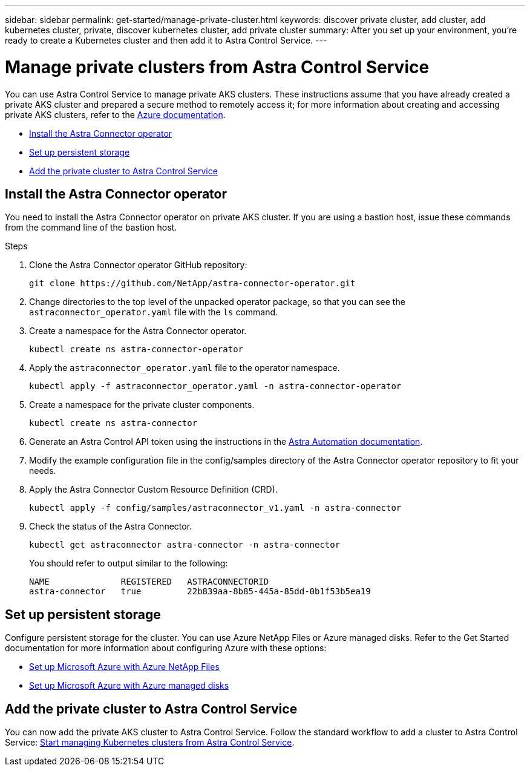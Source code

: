 ---
sidebar: sidebar
permalink: get-started/manage-private-cluster.html
keywords: discover private cluster, add cluster, add kubernetes cluster, private, discover kubernetes cluster, add private cluster
summary: After you set up your environment, you're ready to create a Kubernetes cluster and then add it to Astra Control Service.
---

= Manage private clusters from Astra Control Service
:hardbreaks:
:icons: font
:imagesdir: ../media/get-started/

[.lead]
You can use Astra Control Service to manage private AKS clusters. These instructions assume that you have already created a private AKS cluster and prepared a secure method to remotely access it; for more information about creating and accessing private AKS clusters, refer to the https://docs.microsoft.com/azure/aks/private-clusters[Azure documentation^].
//To do so, you need to install the Astra Connector operator on the private AKS service cluster. You can complete this step before you add the cluster for management or during the process of adding it, when prompted.

* <<Install the Astra Connector operator>>
//* <<Create an Astra Connector object>>
* <<Set up persistent storage>>
* <<Add the private cluster to Astra Control Service>>

////
== Provide access to the private AKS cluster
Using a bastion host, you can enable remote access to the private cluster from external networks. You can create a bastion host by creating an Azure VM that has access to the VNet that is used by the private AKS cluster, and resides in the same Resource Group as the private cluster. Other options for accessing the private AKS cluster remotely include:

* An Azure VM that is in a different VNet and is peered to the private AKS cluster VNet
* A VPN connection
* The AKS `az aks command invoke` command
* A private endpoint
////

== Install the Astra Connector operator
You need to install the Astra Connector operator on private AKS cluster. If you are using a bastion host, issue these commands from the command line of the bastion host. 
//You can complete this step before you add the cluster for management or during the process of adding it, when prompted.

.Steps

. Clone the Astra Connector operator GitHub repository:
+
[source,console]
----
git clone https://github.com/NetApp/astra-connector-operator.git
----
. Change directories to the top level of the unpacked operator package, so that you can see the `astraconnector_operator.yaml` file with the `ls` command.

. Create a namespace for the Astra Connector operator.
+
[source,console]
----
kubectl create ns astra-connector-operator
----

. Apply the `astraconnector_operator.yaml` file to the operator namespace.
+
[source,console]
----
kubectl apply -f astraconnector_operator.yaml -n astra-connector-operator
----

. Create a namespace for the private cluster components.
+
[source,console]
----
kubectl create ns astra-connector
----

. Generate an Astra Control API token using the instructions in the https://docs.netapp.com/us-en/astra-automation/get-started/get_api_token.html[Astra Automation documentation^].

. Modify the example configuration file in the config/samples directory of the Astra Connector operator repository to fit your needs.

. Apply the Astra Connector Custom Resource Definition (CRD).
+
[source,console]
----
kubectl apply -f config/samples/astraconnector_v1.yaml -n astra-connector
----

. Check the status of the Astra Connector.
+
[source,console]
----
kubectl get astraconnector astra-connector -n astra-connector
----
+
You should refer to output similar to the following:
+
[source,console]
----
NAME              REGISTERED   ASTRACONNECTORID
astra-connector   true         22b839aa-8b85-445a-85dd-0b1f53b5ea19
----

== Set up persistent storage
Configure persistent storage for the cluster. You can use Azure NetApp Files or Azure managed disks. Refer to the Get Started documentation for more information about configuring Azure with these options:

* https://docs.netapp.com/us-en/astra-control-service/get-started/set-up-microsoft-azure-with-anf.html[Set up Microsoft Azure with Azure NetApp Files]
* https://docs.netapp.com/us-en/astra-control-service/get-started/set-up-microsoft-azure-with-amd.html[Set up Microsoft Azure with Azure managed disks]

== Add the private cluster to Astra Control Service
You can now add the private AKS cluster to Astra Control Service. Follow the standard workflow to add a cluster to Astra Control Service: https://docs.netapp.com/us-en/astra-control-service/get-started/add-first-cluster.html[Start managing Kubernetes clusters from Astra Control Service]. 
